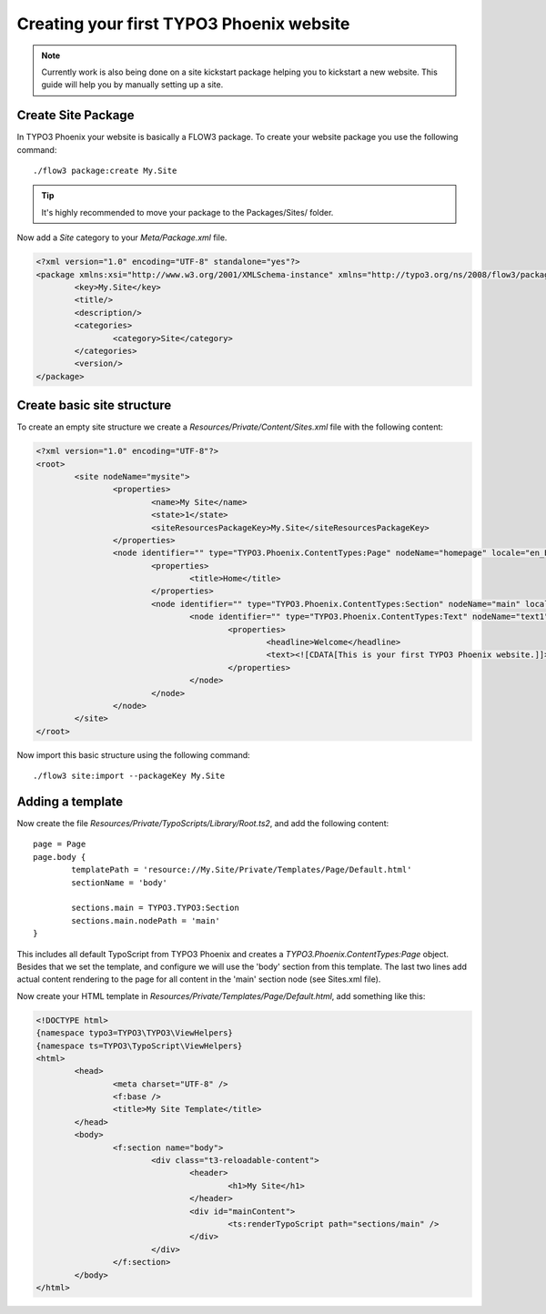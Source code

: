 =========================================
Creating your first TYPO3 Phoenix website
=========================================

.. note::

	Currently work is also being done on a site kickstart package
	helping you to kickstart a new website. This guide will help
	you by manually setting up a site.

Create Site Package
===================

In TYPO3 Phoenix your website is basically a FLOW3 package. To create
your website package you use the following command:

::

	./flow3 package:create My.Site

.. tip::

	It's highly recommended to move your package to the Packages/Sites/ folder.

Now add a `Site` category to your `Meta/Package.xml` file.

.. code-block:: xml

	<?xml version="1.0" encoding="UTF-8" standalone="yes"?>
	<package xmlns:xsi="http://www.w3.org/2001/XMLSchema-instance" xmlns="http://typo3.org/ns/2008/flow3/package" version="1.0">
		<key>My.Site</key>
		<title/>
		<description/>
		<categories>
			<category>Site</category>
		</categories>
		<version/>
	</package>

Create basic site structure
===========================

To create an empty site structure we create a `Resources/Private/Content/Sites.xml` file
with the following content:

.. code-block:: xml

	<?xml version="1.0" encoding="UTF-8"?>
	<root>
		<site nodeName="mysite">
			<properties>
				<name>My Site</name>
				<state>1</state>
				<siteResourcesPackageKey>My.Site</siteResourcesPackageKey>
			</properties>
			<node identifier="" type="TYPO3.Phoenix.ContentTypes:Page" nodeName="homepage" locale="en_EN">
				<properties>
					<title>Home</title>
				</properties>
				<node identifier="" type="TYPO3.Phoenix.ContentTypes:Section" nodeName="main" locale="en_EN">
					<node identifier="" type="TYPO3.Phoenix.ContentTypes:Text" nodeName="text1" locale="en_EN">
						<properties>
							<headline>Welcome</headline>
							<text><![CDATA[This is your first TYPO3 Phoenix website.]]>	</text>
						</properties>
					</node>
				</node>
			</node>
		</site>
	</root>

Now import this basic structure using the following command:

::

	./flow3 site:import --packageKey My.Site

Adding a template
=================

Now create the file `Resources/Private/TypoScripts/Library/Root.ts2`, and add the following content:

::

	page = Page
	page.body {
		templatePath = 'resource://My.Site/Private/Templates/Page/Default.html'
		sectionName = 'body'

		sections.main = TYPO3.TYPO3:Section
		sections.main.nodePath = 'main'
	}

This includes all default TypoScript from TYPO3 Phoenix and creates a `TYPO3.Phoenix.ContentTypes:Page`
object. Besides that we set the template, and configure we will use the 'body' section
from this template. The last two lines add actual content rendering to the page for all
content in the 'main' section node (see Sites.xml file).

Now create your HTML template in `Resources/Private/Templates/Page/Default.html`, add
something like this:

.. code-block:: html

	<!DOCTYPE html>
	{namespace typo3=TYPO3\TYPO3\ViewHelpers}
	{namespace ts=TYPO3\TypoScript\ViewHelpers}
	<html>
		<head>
			<meta charset="UTF-8" />
			<f:base />
			<title>My Site Template</title>
		</head>
		<body>
			<f:section name="body">
				<div class="t3-reloadable-content">
					<header>
						<h1>My Site</h1>
					</header>
					<div id="mainContent">
						<ts:renderTypoScript path="sections/main" />
					</div>
				</div>
			</f:section>
		</body>
	</html>
